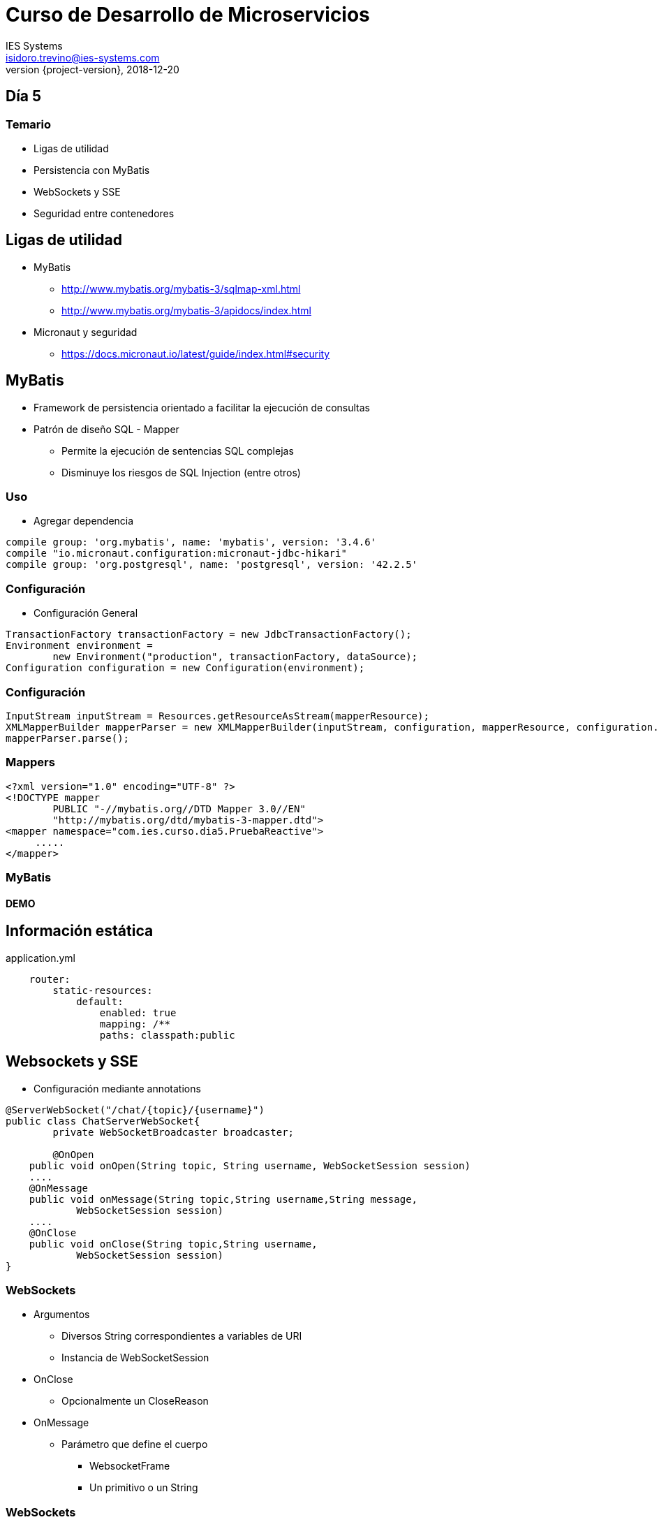 = Curso de Desarrollo de Microservicios
IES Systems <isidoro.trevino@ies-systems.com>
2018-12-20
:revnumber: {project-version}
:example-caption!:
ifndef::imagesdir[:imagesdir: images]
ifndef::sourcedir[:sourcedir: ../java]
ifndef::gradledemodir[:gradledemodir: ../../../proyecto_gradle]

== Día 5

=== Temario

* Ligas de utilidad
* Persistencia con MyBatis
* WebSockets y SSE
* Seguridad entre contenedores


== Ligas de utilidad

* MyBatis
** http://www.mybatis.org/mybatis-3/sqlmap-xml.html
** http://www.mybatis.org/mybatis-3/apidocs/index.html
* Micronaut y seguridad
** https://docs.micronaut.io/latest/guide/index.html#security


== MyBatis

* Framework de persistencia orientado a facilitar la ejecución de 
consultas
* Patrón de diseño SQL - Mapper
** Permite la ejecución de sentencias SQL complejas
** Disminuye los riesgos de SQL Injection (entre otros)

=== Uso

* Agregar dependencia

[source,groovy] 
----
compile group: 'org.mybatis', name: 'mybatis', version: '3.4.6'
compile "io.micronaut.configuration:micronaut-jdbc-hikari"
compile group: 'org.postgresql', name: 'postgresql', version: '42.2.5'
----

=== Configuración

* Configuración General

[source,java]
----
TransactionFactory transactionFactory = new JdbcTransactionFactory();
Environment environment =
        new Environment("production", transactionFactory, dataSource);
Configuration configuration = new Configuration(environment);
----

=== Configuración

[source,java]
----
InputStream inputStream = Resources.getResourceAsStream(mapperResource);
XMLMapperBuilder mapperParser = new XMLMapperBuilder(inputStream, configuration, mapperResource, configuration.getSqlFragments());
mapperParser.parse();
----

=== Mappers

[source,xml]
----
<?xml version="1.0" encoding="UTF-8" ?>
<!DOCTYPE mapper
        PUBLIC "-//mybatis.org//DTD Mapper 3.0//EN"
        "http://mybatis.org/dtd/mybatis-3-mapper.dtd">
<mapper namespace="com.ies.curso.dia5.PruebaReactive">
     .....
</mapper> 
----

=== MyBatis

==== DEMO

== Información estática

[source,yml]
.application.yml
----
    router:
        static-resources:
            default:
                enabled: true
                mapping: /**
                paths: classpath:public
----

== Websockets y SSE

* Configuración mediante annotations

[source,java]
----
@ServerWebSocket("/chat/{topic}/{username}") 
public class ChatServerWebSocket{
	private WebSocketBroadcaster broadcaster;
	
	@OnOpen 
    public void onOpen(String topic, String username, WebSocketSession session) 
    ....
    @OnMessage 
    public void onMessage(String topic,String username,String message,
            WebSocketSession session)
    ....
    @OnClose 
    public void onClose(String topic,String username,
            WebSocketSession session) 
}
----

=== WebSockets

* Argumentos
** Diversos String correspondientes a variables de URI
** Instancia de WebSocketSession
* OnClose
** Opcionalmente un CloseReason
* OnMessage
** Parámetro que define el cuerpo
*** WebsocketFrame
*** Un primitivo o un String


=== WebSockets

* OnMessage (Cont.)
*** byte[] ByteBuffer
*** POJO (Bean)
* OnError
** Exception

=== Cliente

[source,java]
----
@Inject
@Client("http://localhost:8080")
RxWebSocketClient webSocketClient;
----

=== Cliente Web (JS)

[source,javascript]
----
var webSocket = new WebSocket("ws://" + location.hostname + ":" 
	+ location.port + "/ws/chat/" + hash[1] + "/" + hash[2]);
webSocket.onmessage = function (msg) { updateChat(msg); };
webSocket.onclose = function () { 
	alert("WebSocket connection closed") };
webSocket.send(message);
----

=== WebSockets

==== DEMO

[source,text]
----
http://localhost:8080/#/proyecto/juan
http://localhost:8080/#/proyecto/pedro
----

== ServerSentEvents

* Implementación de ServerSentEvents (SSE)
* Hay que implementar Reactive Streams Publisher que emita
objetos de tipo Event
* El Publisher puede ser una tarea en background (calendarizada, por ejemplo)

=== ServerSentEvents

==== DEMO

[source,text]
----
$ curl http://localhost:8080/noticias
----

== Propagación de Token

* Técnica que nos permitirá mantener la seguridad en los microservicios, con
un punto único de autenticación
* El token JWT podrá viajar entre las diferentes invocaciones de microservicios
* El Gateway o punto de acceso configura su seguridad de la manera acostumbrada

=== Gateway

* Se agrega la opción de enviar el JWT en el header

[source,yml]
.application.yml
----
writer:
  header:
    enabled: true
----

=== Gateway

* Se pueden delimitar los clientes seguros mediante
expresiones regulares

[source,yml]
.application.yml
----
propagation:
  enabled: true
  service-id-regex: "userecho"
----

=== Cliente

* Protege sus métodos con @Secured

[source,java]
----
 @Secured("isAuthenticated()")
----

* Debe configurar el mismo "secreto" de firma de JWT que el Gateway

[source,yml]
.application.yml
----
secret: 
   validation:
      secret: secretoBienResguardadoYComunParaTodos 
----

=== Propagación de Token

==== DEMO

[source,text]
----
$ curl -X "POST" "http://localhost:8080/login" \
     -H 'Content-Type: application/json; charset=utf-8' \
     -d $'{ "username": "juan","password": "perez" }'

$ curl "http://localhost:8080/user" -H 'Authorization: 
	Bearer <access_token>'
----

== PRÁCTICA FINAL

==== Se enviará detalle por correo

